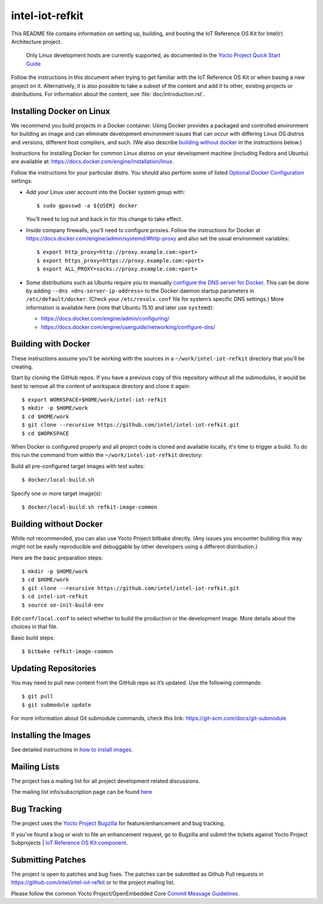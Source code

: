 intel-iot-refkit
################

This README file contains information on setting up, building, and booting
the IoT Reference OS Kit for Intel(r) Architecture project.

   Only Linux development hosts are currently supported, as documented
   in the `Yocto Project Quick Start Guide`_

Follow the instructions in this document when trying to get familiar with
the IoT Reference OS Kit or when basing a new project on it. Alternatively,
it is also possible to take a subset of the content and add it to other,
existing projects or distributions. For information about the content, see
:file:`doc/introduction.rst`.

.. _Yocto Project Quick Start Guide: http://www.yoctoproject.org/docs/current/yocto-project-qs/yocto-project-qs.html#the-linux-distro

Installing Docker on Linux
==========================

We recommend you build projects in a Docker container. Using Docker provides
a packaged and controlled environment for building an
image and can eliminate development environment issues that
can occur with differing Linux OS distros and versions, different host
compilers, and such. (We also describe `building without docker`_ in the
instructions below.)

Instructions for installing Docker for common Linux distros on your
development machine (including Fedora and Ubuntu) are available at:
https://docs.docker.com/engine/installation/linux.

.. _Optional Docker Configuration: https://docs.docker.com/engine/installation/linux/ubuntulinux/#Optional%20Configurations
.. _configure the DNS server for Docker: https://docs.docker.com/engine/installation/linux/ubuntulinux/#configure-a-dns-server-for-use-by-docker

Follow the instructions for your particular distro. You should also
perform some of listed `Optional Docker Configuration`_ settings:

-   Add your Linux user account into the Docker system group with::

    $ sudo gpasswd -a ${USER} docker
    
    You’ll need to log out and back in for this change to take effect.

-   Inside company firewalls, you’ll need to configure proxies. Follow the
    instructions for Docker at
    https://docs.docker.com/engine/admin/systemd/#http-proxy
    and also set the usual environment variables::
 
    $ export http_proxy=http://proxy.example.com:<port>
    $ export https_proxy=https://proxy.example.com:<port>
    $ export ALL_PROXY=socks://proxy.example.com:<port>

-   Some distributions such as Ubuntu require you to manually
    `configure the DNS server for Docker`_.
    This can be done by adding ``--dns <dns-server-ip-address>``
    to the Docker daemon startup parameters in ``/etc/default/docker``.
    (Check your ``/etc/resolv.conf`` file for system’s specific
    DNS settings.) More information is available here (note that
    Ubuntu 15.10 and later use ``systemd``):
    
    -   https://docs.docker.com/engine/admin/configuring/
    -   https://docs.docker.com/engine/userguide/networking/configure-dns/

Building with Docker
====================

These instructions assume you’ll be working with the sources in a
``~/work/intel-iot-refkit`` directory that you’ll be creating.

Start by cloning the GitHub repos. If you have a previous copy of this
repository without all the submodules, it would be best to remove all
the content of workspace directory and clone it again::

$ export WORKSPACE=$HOME/work/intel-iot-refkit
$ mkdir -p $HOME/work
$ cd $HOME/work
$ git clone --recursive https://github.com/intel/intel-iot-refkit.git
$ cd $WORKSPACE

When Docker is configured properly and all project code is cloned and
available locally, it's time to trigger a build. To do this run the
command from within the ``~/work/intel-iot-refkit`` directory::

Build all pre-configured target images with test suites::

$ docker/local-build.sh

Specify one or more target image(s)::

$ docker/local-build.sh refkit-image-common

Building without Docker
=======================

While not recommended, you can also use Yocto Project bitbake directly.
(Any issues you encounter building this way might not be easily
reproducible and debuggable by other developers using a different
distribution.)

Here are the basic preparation steps::

$ mkdir -p $HOME/work
$ cd $HOME/work
$ git clone --recursive https://github.com/intel/intel-iot-refkit.git
$ cd intel-iot-refkit
$ source oe-init-build-env

Edit ``conf/local.conf`` to select whether to build the production or the development image.
More details about the choices in that file.

Basic build steps::

$ bitbake refkit-image-common

Updating Repositories
=====================

You may need to pull new content from the GitHub repo as it’s updated.
Use the following commands::

$ git pull
$ git submodule update

For more information about Git submodule commands, check this link: 
https://git-scm.com/docs/git-submodule

Installing the Images
=====================

See detailed instructions in `how to install images <doc/howtos/image-install.rst>`_.

Mailing Lists
=============

The project has a mailing list for all project development related discussions.

The mailing list info/subscription page can be found `here`_

.. _here: https://lists.yoctoproject.org/listinfo/intel-iot-refkit

Bug Tracking
============

The project uses the `Yocto Project Bugzilla`_ for feature/enhancement and bug tracking.

If you've found a bug or wish to file an enhancement request, go to Bugzilla
and submit the tickets against Yocto Project Subprojects | `IoT Reference OS Kit component`_.

.. _Yocto Project Bugzilla: https://bugzilla.yoctoproject.org/
.. _IoT Reference OS Kit component: https://bugzilla.yoctoproject.org/enter_bug.cgi?product=IoT%20Reference%20OS%20Kit

Submitting Patches
==================

The project is open to patches and bug fixes. The patches can be submitted as Github
Pull requests in https://github.com/intel/intel-iot-refkit or to the project
mailing list.

Please follow the common Yocto Project/OpenEmbedded Core `Commit Message Guidelines`_.

.. _Commit Message Guidelines: http://www.openembedded.org/wiki/Commit_Patch_Message_Guidelines#Patch_Headers_and_Commit_Messages
